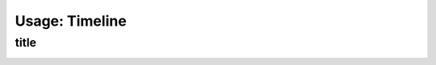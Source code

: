 Usage: Timeline
###############

title
*****

.. image:: ../img/img.png
  :width: 600
  :alt: img

